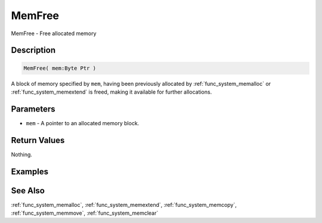 .. _func_system_memfree:

=======
MemFree
=======

MemFree - Free allocated memory

Description
===========

.. code-block:: blitzmax

    MemFree( mem:Byte Ptr )

A block of memory specified by ``mem``, having been previously allocated by :ref:`func_system_memalloc` or
:ref:`func_system_memextend` is freed, making it available for further allocations.

Parameters
==========

* ``mem`` - A pointer to an allocated memory block.

Return Values
=============

Nothing.

Examples
========

See Also
========

:ref:`func_system_memalloc`, :ref:`func_system_memextend`, :ref:`func_system_memcopy`, :ref:`func_system_memmove`, :ref:`func_system_memclear`
